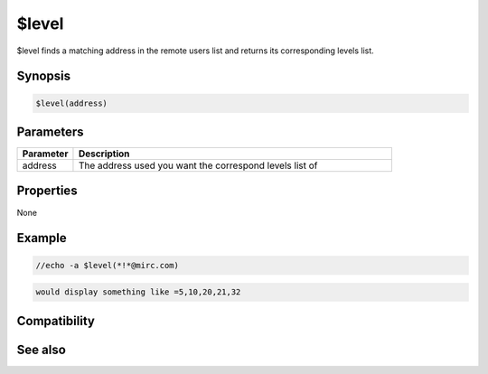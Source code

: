$level
======

$level finds a matching address in the remote users list and returns its corresponding levels list.

Synopsis
--------

.. code:: text

    $level(address)

Parameters
----------

.. list-table::
    :widths: 15 85
    :header-rows: 1

    * - Parameter
      - Description
    * - address
      - The address used you want the correspond levels list of

Properties
----------

None

Example
-------

.. code:: text

    //echo -a $level(*!*@mirc.com)

.. code:: text

    would display something like =5,10,20,21,32

Compatibility
-------------

.. compatibility:: 7.0

See also
--------

.. hlist::
    :columns: 4

    * :doc:`$dlevel </identifiers/dlevel>`
    * :doc:`$ulevel </identifiers/ulevel>`
    * :doc:`$ulist </identifiers/ulist>`
    * :doc:`/dlevel </commands/dlevel>`

